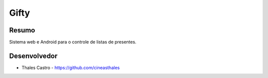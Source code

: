 #####
Gifty
#####

******
Resumo
******

Sistema web e Android para o controle de listas de presentes.

*************
Desenvolvedor
*************

- Thales Castro - https://github.com/cineasthales
